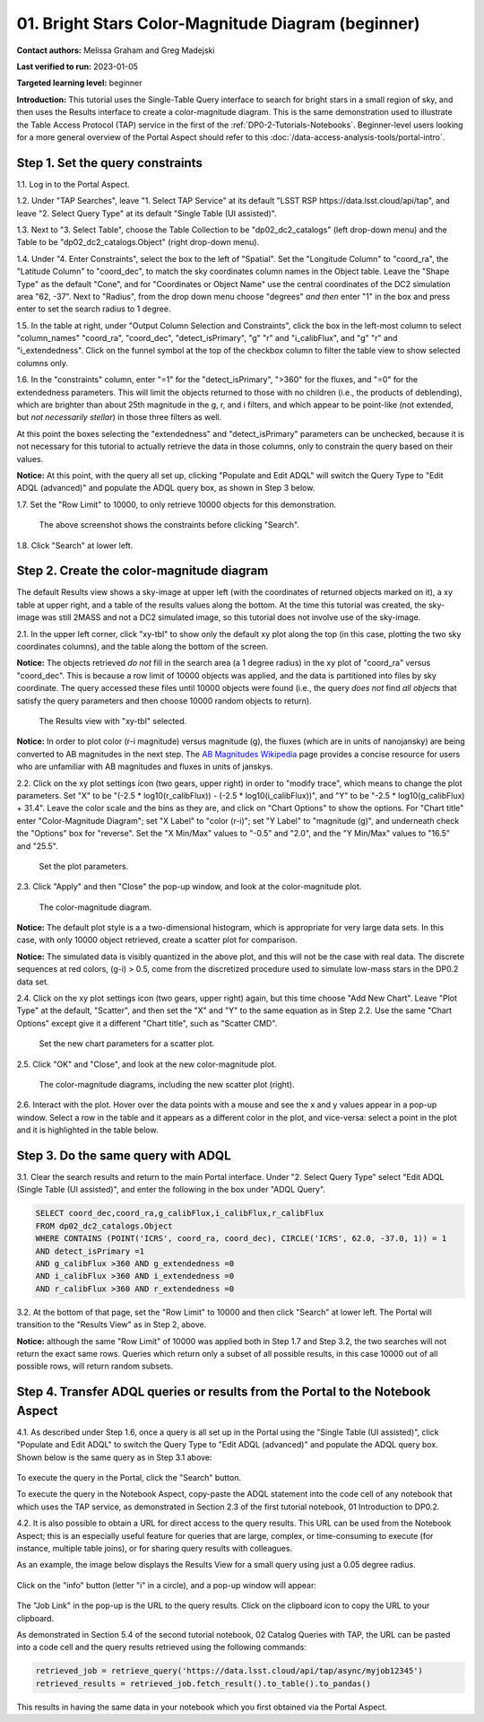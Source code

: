 .. Review the README on instructions to contribute.
.. Review the style guide to keep a consistent approach to the documentation.
.. Static objects, such as figures, should be stored in the _static directory. Review the _static/README on instructions to contribute.
.. Do not remove the comments that describe each section. They are included to provide guidance to contributors.
.. Do not remove other content provided in the templates, such as a section. Instead, comment out the content and include comments to explain the situation. For example:
	- If a section within the template is not needed, comment out the section title and label reference. Do not delete the expected section title, reference or related comments provided from the template.
    - If a file cannot include a title (surrounded by ampersands (#)), comment out the title from the template and include a comment explaining why this is implemented (in addition to applying the ``title`` directive).

.. This is the label that can be used for cross referencing this file.
.. Recommended title label format is "Directory Name"-"Title Name" -- Spaces should be replaced by hyphens.
.. _Tutorials-Examples-DP0-2-Portal-Beginner:
.. Each section should include a label for cross referencing to a given area.
.. Recommended format for all labels is "Title Name"-"Section Name" -- Spaces should be replaced by hyphens.
.. To reference a label that isn't associated with an reST object such as a title or figure, you must include the link and explicit title using the syntax :ref:`link text <label-name>`.
.. A warning will alert you of identical labels during the linkcheck process.

###################################################
01. Bright Stars Color-Magnitude Diagram (beginner)
###################################################

.. This section should provide a brief, top-level description of the page.

**Contact authors:** Melissa Graham and Greg Madejski

**Last verified to run:** 2023-01-05

**Targeted learning level:** beginner

**Introduction:**
This tutorial uses the Single-Table Query interface to search for bright stars in a small region of sky,
and then uses the Results interface to create a color-magnitude diagram.
This is the same demonstration used to illustrate the Table Access Protocol (TAP) service in the first of the :ref:`DP0-2-Tutorials-Notebooks`.
Beginner-level users looking for a more general overview of the Portal Aspect should refer to this :doc:`/data-access-analysis-tools/portal-intro`.


.. _DP0-2-Portal-Beginner-Step-1:

Step 1. Set the query constraints
=================================

1.1. Log in to the Portal Aspect.

1.2. Under "TAP Searches", leave "1. Select TAP Service" at its default "LSST RSP \https://data.lsst.cloud/api/tap", and leave "2. Select Query Type" at its default "Single Table (UI assisted)".

1.3. Next to "3. Select Table", choose the Table Collection to be "dp02_dc2_catalogs" (left drop-down menu) and the Table to be "dp02_dc2_catalogs.Object" (right drop-down menu).

1.4. Under "4. Enter Constraints", select the box to the left of "Spatial".
Set the "Longitude Column" to "coord_ra", the "Latitude Column" to "coord_dec", to match the sky coordinates column names in the Object table.
Leave the "Shape Type" as the default "Cone", and for "Coordinates or Object Name" use the central coordinates of the DC2 simulation area "62, -37".
Next to "Radius", from the drop down menu choose "degrees" *and then* enter "1" in the box and press enter to set the search radius to 1 degree.

1.5. In the table at right, under "Output Column Selection and Constraints", click the box in the left-most column to select "column_names" "coord_ra", "coord_dec", "detect_isPrimary", "g" "r" and "i_calibFlux", and "g" "r" and "i_extendedness".
Click on the funnel symbol at the top of the checkbox column to filter the table view to show selected columns only.

1.6. In the "constraints" column, enter "=1" for the "detect_isPrimary", ">360" for the fluxes, and "=0" for the extendedness parameters.
This will limit the objects returned to those with no children (i.e., the products of deblending), which are brighter than about 25th magnitude
in the g, r, and i filters, and which appear to be point-like (not extended, but *not necessarily stellar*) in those three filters as well.

At this point the boxes selecting the "extendedness" and "detect_isPrimary" parameters can be unchecked, because
it is not necessary for this tutorial to actually retrieve the data in those columns, only to constrain the query based on their values.

**Notice:** At this point, with the query all set up, clicking "Populate and Edit ADQL" will switch the Query Type to "Edit ADQL (advanced)" and populate the ADQL query box, as shown in Step 3 below.

1.7. Set the "Row Limit" to 10000, to only retrieve 10000 objects for this demonstration.

.. figure:: /_static/portal_tut01_step01.png
	:name: portal_tut01_step01
	
	The above screenshot shows the constraints before clicking "Search".
	
1.8. Click "Search" at lower left.


.. _DP0-2-Portal-Beginner-Step-2:

Step 2. Create the color-magnitude diagram
==========================================

The default Results view shows a sky-image at upper left (with the coordinates of returned objects marked on it),
a xy table at upper right, and a table of the results values along the bottom.
At the time this tutorial was created, the sky-image was still 2MASS and not a DC2 simulated image, so this tutorial does not involve use of the sky-image.

2.1. In the upper left corner, click "xy-tbl" to show only the default xy plot along the top (in this case, plotting the two sky coordinates columns), and the table along the bottom of the screen.

**Notice:** The objects retrieved *do not* fill in the search area (a 1 degree radius) in the xy plot of "coord_ra" versus "coord_dec".
This is because a row limit of 10000 objects was applied, and the data is partitioned into files by sky coordinate.
The query accessed these files until 10000 objects were found (i.e., the query *does not* find *all objects* that satisfy the query parameters and then choose 10000 random objects to return).

.. figure:: /_static/portal_tut01_step02a.png
	:name: portal_tut01_step02a
	
	The Results view with "xy-tbl" selected.
	

**Notice:** In order to plot color (r-i magnitude) versus magnitude (g), the fluxes (which are in units of nanojansky) are being converted to AB magnitudes in the next step. The `AB Magnitudes Wikipedia <https://en.wikipedia.org/wiki/AB_magnitude>`_ page provides a concise resource for users who are unfamiliar with AB magnitudes and fluxes in units of janskys.

2.2. Click on the xy plot settings icon (two gears, upper right) in order to "modify trace", which means to change the plot parameters.
Set "X" to be "(-2.5 * log10(r_calibFlux)) - (-2.5 * log10(i_calibFlux))", and "Y" to be "-2.5 * log10(g_calibFlux) + 31.4".
Leave the color scale and the bins as they are, and click on "Chart Options" to show the options.
For "Chart title" enter "Color-Magnitude Diagram"; set "X Label" to "color (r-i)"; set "Y Label" to "magnitude (g)", and underneath check the "Options" box for "reverse".
Set the "X Min/Max" values to "-0.5" and "2.0", and the "Y Min/Max" values to "16.5" and "25.5".

.. figure:: /_static/portal_tut01_step02b.png
	:name: portal_tut01_step02b
	
	Set the plot parameters.

2.3. Click "Apply" and then "Close" the pop-up window, and look at the color-magnitude plot.

.. figure:: /_static/portal_tut01_step02c.png
	:name: portal_tut01_step02c
	
	The color-magnitude diagram.

**Notice:** The default plot style is a a two-dimensional histogram, which is appropriate for very large data sets.
In this case, with only 10000 object retrieved, create a scatter plot for comparison.

**Notice:** The simulated data is visibly quantized in the above plot, and this will not be the case with real data.
The discrete sequences at red colors, (g-i) > 0.5, come from the discretized procedure used to simulate low-mass stars in the DP0.2 data set.

2.4. Click on the xy plot settings icon (two gears, upper right) again, but this time choose "Add New Chart".
Leave "Plot Type" at the default, "Scatter", and then set the "X" and "Y" to the same equation as in Step 2.2.
Use the same "Chart Options" except give it a different "Chart title", such as "Scatter CMD".

.. figure:: /_static/portal_tut01_step02d.png
	:name: portal_tut01_step02d
	
	Set the new chart parameters for a scatter plot.

2.5. Click "OK" and "Close", and look at the new color-magnitude plot.

.. figure:: /_static/portal_tut01_step02e.png
	:name: portal_tut01_step02e
	
	The color-magnitude diagrams, including the new scatter plot (right).

2.6. Interact with the plot.
Hover over the data points with a mouse and see the x and y values appear in a pop-up window.
Select a row in the table and it appears as a different color in the plot, and vice-versa: select a point in the plot and it is highlighted in the table below.


.. _DP0-2-Portal-Beginner-Step-3:

Step 3. Do the same query with ADQL
===================================

3.1. Clear the search results and return to the main Portal interface.
Under "2. Select Query Type" select "Edit ADQL (Single Table (UI assisted)", and enter the following in the box under "ADQL Query".

.. code-block:: SQL

   SELECT coord_dec,coord_ra,g_calibFlux,i_calibFlux,r_calibFlux
   FROM dp02_dc2_catalogs.Object
   WHERE CONTAINS (POINT('ICRS', coord_ra, coord_dec), CIRCLE('ICRS', 62.0, -37.0, 1)) = 1
   AND detect_isPrimary =1
   AND g_calibFlux >360 AND g_extendedness =0
   AND i_calibFlux >360 AND i_extendedness =0
   AND r_calibFlux >360 AND r_extendedness =0

3.2. At the bottom of that page, set the "Row Limit" to 10000 and then click "Search" at lower left.
The Portal will transition to the "Results View" as in Step 2, above.

**Notice:** although the same "Row Limit" of 10000 was applied both in Step 1.7 and Step 3.2,
the two searches will not return the exact same rows.
Queries which return only a subset of all possible results, in this case 10000 out of all possible rows,
will return random subsets.



.. _DP0-2-Portal-Beginner-Step-4:

Step 4. Transfer ADQL queries or results from the Portal to the Notebook Aspect
===============================================================================

4.1. As described under Step 1.6, once a query is all set up in the Portal using the "Single Table (UI assisted)",
click "Populate and Edit ADQL" to switch the Query Type to "Edit ADQL (advanced)" and populate the ADQL query box.
Shown below is the same query as in Step 3.1 above:  

.. figure:: /_static/portal_tut01_step04a.png  
	:name: portal_tut01_step04a
	
To execute the query in the Portal, click the "Search" button.

To execute the query in the Notebook Aspect, copy-paste the ADQL statement into the code cell of any notebook that
which uses the TAP service, as demonstrated in Section 2.3 of the first tutorial notebook, 01 Introduction to DP0.2.

4.2. It is also possible to obtain a URL for direct access to the query results.
This URL can be used from the Notebook Aspect; this is an especially useful feature for 
queries that are large, complex, or time-consuming to execute (for instance, multiple table joins),
or for sharing query results with colleagues.

As an example, the image below displays the Results View for a small query using just a 0.05 degree radius.

.. figure:: /_static/portal_tut01_step04b.png  
	:name: portal_tut01_step04b

Click on the "info" button (letter "i" in a circle), and a pop-up window will appear:

.. figure:: /_static/portal_tut01_step04c.png  
	:name: portal_tut01_step04c

The "Job Link" in the pop-up is the URL to the query results.
Click on the clipboard icon to copy the URL to your clipboard.

As demonstrated in Section 5.4 of the second tutorial notebook, 02 Catalog Queries with TAP,
the URL can be pasted into a code cell and the query results retrieved using the following commands:

.. code-block:: SQL

	retrieved_job = retrieve_query('https://data.lsst.cloud/api/tap/async/myjob12345')
	retrieved_results = retrieved_job.fetch_result().to_table().to_pandas()

This results in having the same data in your notebook which you first obtained via the Portal Aspect.
